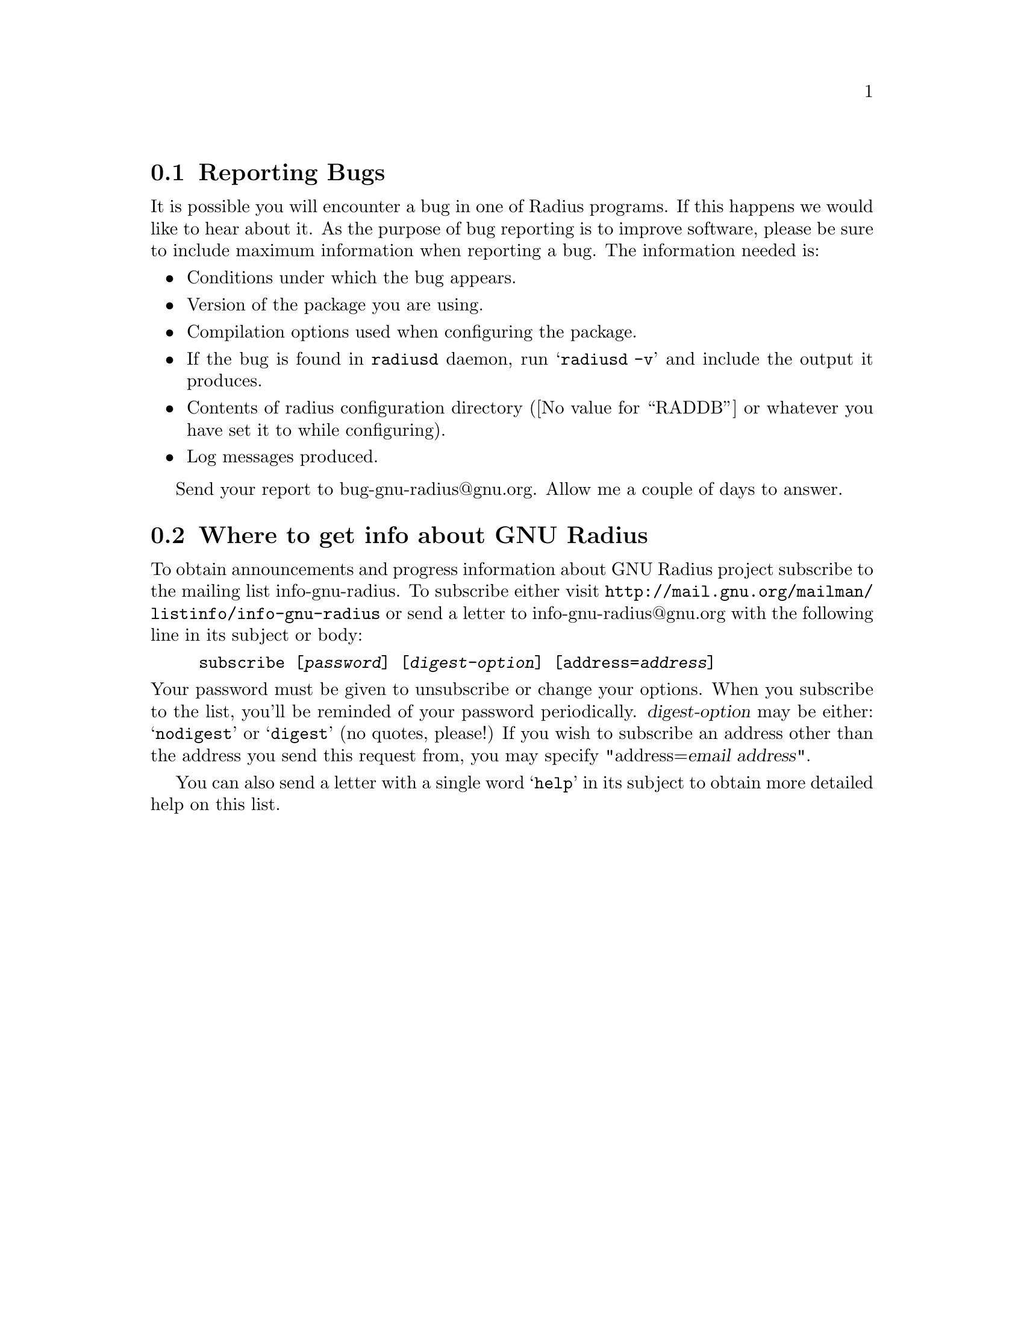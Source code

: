 @c This is part of the Radius manual.
@c Copyright (C) 1999,2000,2001 Sergey Poznyakoff
@c See file radius.texi for copying conditions.
@comment *******************************************************************
@node Bugs, Info, , Top
@section Reporting Bugs

It is possible you will encounter a bug in one of Radius programs. If this
happens we would like to hear about it. As the purpose of bug reporting
is to improve software, please be sure to include maximum information
when reporting a bug. The information needed is:

@itemize @bullet
@item Conditions under which the bug appears.
@item Version of the package you are using.
@item Compilation options used when configuring the package.
@item If the bug is found in @code{radiusd} daemon, run
@samp{radiusd -v} and include the output it produces.
@item Contents of radius configuration directory (@value{RADDB} or whatever
you have set it to while configuring).
@item Log messages produced.
@end itemize

Send your report to bug-gnu-radius@@gnu.org. Allow me a couple of
days to answer.

@comment *******************************************************************
@node Info, , Bugs, Top
@section Where to get info about GNU Radius

To obtain announcements and progress information about GNU Radius
project subscribe to the mailing list info-gnu-radius. To subscribe
either visit @url{http://mail.gnu.org/mailman/listinfo/info-gnu-radius}
or send a letter to info-gnu-radius@@gnu.org with the following line
in its subject or body:

@example
subscribe [@var{password}] [@var{digest-option}] [address=@var{address}]
@end example
@noindent
Your password must be given to unsubscribe or change your options.
When you subscribe to the list, you'll be reminded of your password
periodically. @var{digest-option} may be either: @samp{nodigest} or
@samp{digest} (no quotes, please!)  If you wish to subscribe an address
other than the address you send this request from, you may specify
"address=@var{email address}".

You can also send a letter with a single word @samp{help} in its subject
to obtain more detailed help on this list.


